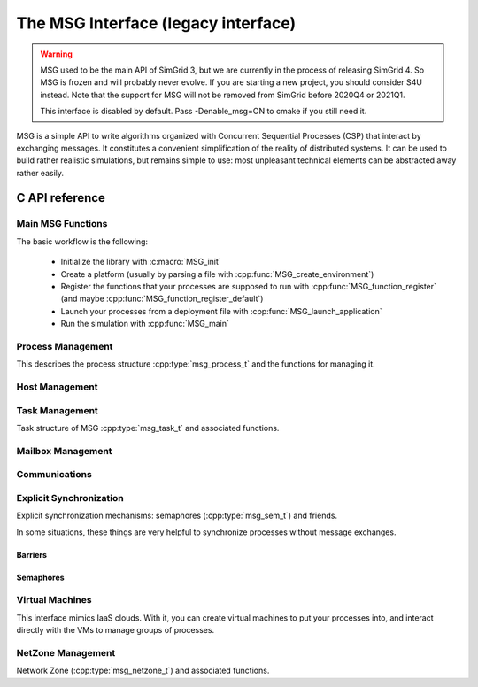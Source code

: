 .. _MSG_doc:

The MSG Interface (legacy interface)
####################################

.. warning::

   MSG used to be the main API of SimGrid 3, but we are currently in
   the process of releasing SimGrid 4. So MSG is frozen and will
   probably never evolve. If you are starting a new project, you
   should consider S4U instead. Note that the support for MSG will not
   be removed from SimGrid before 2020Q4 or 2021Q1.

   This interface is disabled by default. Pass -Denable_msg=ON to
   cmake if you still need it.

MSG is a simple API to write algorithms organized with Concurrent
Sequential Processes (CSP) that interact by exchanging messages. It
constitutes a convenient simplification of the reality of distributed
systems. It can be used to build rather realistic simulations, but
remains simple to use: most unpleasant technical elements can be
abstracted away rather easily.

C API reference
***************

Main MSG Functions
==================

The basic workflow is the following:

 - Initialize the library with :c:macro:`MSG_init`
 - Create a platform (usually by parsing a file with :cpp:func:`MSG_create_environment`)
 - Register the functions that your processes are supposed to run with
   :cpp:func:`MSG_function_register` (and maybe :cpp:func:`MSG_function_register_default`)
 - Launch your processes from a deployment file with :cpp:func:`MSG_launch_application`
 - Run the simulation with :cpp:func:`MSG_main`

.. doxygenenum:: msg_error_t

.. doxygenfunction:: MSG_config
.. doxygenfunction:: MSG_create_environment
.. doxygenfunction:: MSG_function_register
.. doxygenfunction:: MSG_function_register_default
.. doxygenfunction:: MSG_get_clock
.. doxygenfunction:: MSG_get_sent_msg
.. doxygendefine:: MSG_init
.. doxygenfunction:: MSG_launch_application
.. doxygenfunction:: MSG_main

Process Management
==================

This describes the process structure :cpp:type:`msg_process_t` and the functions for managing it.

.. doxygentypedef:: msg_process_t
.. doxygenfunction:: MSG_process_attach
.. doxygenfunction:: MSG_process_auto_restart_set
.. doxygenfunction:: MSG_process_create
.. doxygenfunction:: MSG_process_create_with_arguments
.. doxygenfunction:: MSG_process_create_with_environment
.. doxygenfunction:: MSG_process_daemonize
.. doxygenfunction:: MSG_process_detach
.. doxygenfunction:: MSG_process_from_PID
.. doxygenfunction:: MSG_process_get_data
.. doxygenfunction:: MSG_process_get_host
.. doxygenfunction:: MSG_process_get_name
.. doxygenfunction:: MSG_process_get_PID
.. doxygenfunction:: MSG_process_get_PPID
.. doxygenfunction:: MSG_process_get_properties
.. doxygenfunction:: MSG_process_get_property_value
.. doxygenfunction:: MSG_process_is_suspended
.. doxygenfunction:: MSG_process_join
.. doxygenfunction:: MSG_process_kill
.. doxygenfunction:: MSG_process_killall
.. doxygenfunction:: MSG_process_migrate
.. doxygenfunction:: MSG_process_on_exit
.. doxygenfunction:: MSG_process_ref
.. doxygenfunction:: MSG_process_restart
.. doxygenfunction:: MSG_process_resume
.. doxygenfunction:: MSG_process_self
.. doxygenfunction:: MSG_process_self_name
.. doxygenfunction:: MSG_process_self_PID
.. doxygenfunction:: MSG_process_self_PPID
.. doxygenfunction:: MSG_process_set_data
.. doxygenfunction:: MSG_process_set_data_cleanup
.. doxygenfunction:: MSG_process_set_kill_time
.. doxygenfunction:: MSG_process_sleep
.. doxygenfunction:: MSG_process_suspend
.. doxygenfunction:: MSG_process_unref
.. doxygenfunction:: MSG_process_yield

Host Management
===============

.. doxygentypedef:: msg_host_t
.. doxygenfunction:: MSG_host_by_name
.. doxygenfunction:: MSG_get_host_by_name
.. doxygenfunction:: MSG_get_host_number
.. doxygenfunction:: MSG_host_get_core_number
.. doxygenfunction:: MSG_host_get_data
.. doxygenfunction:: MSG_host_get_name
.. doxygenfunction:: MSG_host_get_nb_pstates
.. doxygenfunction:: MSG_host_get_load
.. doxygenfunction:: MSG_host_get_power_peak_at
.. doxygenfunction:: MSG_host_get_process_list
.. doxygenfunction:: MSG_host_get_properties
.. doxygenfunction:: MSG_host_get_property_value
.. doxygenfunction:: MSG_host_get_pstate
.. doxygenfunction:: MSG_host_get_speed
.. doxygenfunction:: MSG_host_is_on
.. doxygenfunction:: MSG_host_off
.. doxygenfunction:: MSG_host_on
.. doxygenfunction:: MSG_host_self
.. doxygenfunction:: MSG_host_set_data
.. doxygenfunction:: MSG_host_set_property_value
.. doxygenfunction:: MSG_host_set_pstate

Task Management
===============

Task structure of MSG :cpp:type:`msg_task_t` and associated functions.

.. doxygentypedef:: msg_task_t
.. doxygentypedef:: const_msg_task_t
.. doxygendefine:: MSG_TASK_UNINITIALIZED

.. doxygenfunction:: MSG_parallel_task_create
.. doxygenfunction:: MSG_parallel_task_execute
.. doxygenfunction:: MSG_parallel_task_execute_with_timeout
.. doxygenfunction:: MSG_task_cancel
.. doxygenfunction:: MSG_task_create
.. doxygenfunction:: MSG_task_destroy
.. doxygenfunction:: MSG_task_dsend
.. doxygenfunction:: MSG_task_dsend_bounded
.. doxygenfunction:: MSG_task_execute
.. doxygenfunction:: MSG_task_get_bytes_amount
.. doxygenfunction:: MSG_task_get_category
.. doxygenfunction:: MSG_task_get_data
.. doxygenfunction:: MSG_task_get_flops_amount
.. doxygenfunction:: MSG_task_get_name
.. doxygenfunction:: MSG_task_get_remaining_communication
.. doxygenfunction:: MSG_task_get_remaining_work_ratio
.. doxygenfunction:: MSG_task_get_sender
.. doxygenfunction:: MSG_task_get_source
.. doxygenfunction:: MSG_task_irecv
.. doxygenfunction:: MSG_task_irecv_bounded
.. doxygenfunction:: MSG_task_isend
.. doxygenfunction:: MSG_task_isend_bounded
.. doxygenfunction:: MSG_task_listen
.. doxygenfunction:: MSG_task_listen_from
.. doxygenfunction:: MSG_task_receive
.. doxygenfunction:: MSG_task_receive_bounded
.. doxygenfunction:: MSG_task_receive_with_timeout
.. doxygenfunction:: MSG_task_receive_with_timeout_bounded
.. doxygendefine:: MSG_task_recv
.. doxygendefine:: MSG_task_recv_bounded
.. doxygenfunction:: MSG_task_send
.. doxygenfunction:: MSG_task_send_bounded
.. doxygenfunction:: MSG_task_send_with_timeout
.. doxygenfunction:: MSG_task_send_with_timeout_bounded
.. doxygenfunction:: MSG_task_set_bound
.. doxygenfunction:: MSG_task_set_bytes_amount
.. doxygenfunction:: MSG_task_set_category
.. doxygenfunction:: MSG_task_set_data
.. doxygenfunction:: MSG_task_set_flops_amount
.. doxygenfunction:: MSG_task_set_name
.. doxygenfunction:: MSG_task_set_priority


Mailbox Management
==================

.. doxygenfunction:: MSG_mailbox_set_async

Communications
==============

.. doxygentypedef:: msg_comm_t
.. doxygentypedef:: const_msg_comm_t
.. doxygenfunction:: MSG_comm_destroy
.. doxygenfunction:: MSG_comm_get_status
.. doxygenfunction:: MSG_comm_get_task
.. doxygenfunction:: MSG_comm_test
.. doxygenfunction:: MSG_comm_testany
.. doxygenfunction:: MSG_comm_wait
.. doxygenfunction:: MSG_comm_waitall
.. doxygenfunction:: MSG_comm_waitany

Explicit Synchronization
========================

Explicit synchronization mechanisms: semaphores (:cpp:type:`msg_sem_t`) and friends.

In some situations, these things are very helpful to synchronize processes without message exchanges.

Barriers
--------

.. doxygentypedef:: msg_bar_t
.. doxygenfunction:: MSG_barrier_destroy
.. doxygenfunction:: MSG_barrier_init
.. doxygenfunction:: MSG_barrier_wait

Semaphores
----------

.. doxygentypedef:: msg_sem_t
.. doxygenfunction:: MSG_sem_acquire
.. doxygenfunction:: MSG_sem_acquire_timeout
.. doxygenfunction:: MSG_sem_destroy
.. doxygenfunction:: MSG_sem_get_capacity
.. doxygenfunction:: MSG_sem_init
.. doxygenfunction:: MSG_sem_release
.. doxygenfunction:: MSG_sem_would_block

Virtual Machines
================

This interface mimics IaaS clouds.
With it, you can create virtual machines to put your processes
into, and interact directly with the VMs to manage groups of
processes.

.. doxygentypedef:: msg_vm_t
.. doxygenfunction:: MSG_vm_create_core
.. doxygenfunction:: MSG_vm_create_multicore
.. doxygenfunction:: MSG_vm_destroy
.. doxygenfunction:: MSG_vm_get_name
.. doxygenfunction:: MSG_vm_get_pm
.. doxygenfunction:: MSG_vm_get_ramsize
.. doxygenfunction:: MSG_vm_is_created
.. doxygenfunction:: MSG_vm_is_running
.. doxygenfunction:: MSG_vm_is_suspended
.. doxygenfunction:: MSG_vm_resume
.. doxygenfunction:: MSG_vm_set_bound
.. doxygenfunction:: MSG_vm_set_ramsize
.. doxygenfunction:: MSG_vm_shutdown
.. doxygenfunction:: MSG_vm_start
.. doxygenfunction:: MSG_vm_suspend

NetZone Management
==================
Network Zone (:cpp:type:`msg_netzone_t`) and associated functions.

.. doxygentypedef:: msg_netzone_t
.. doxygenfunction:: MSG_zone_get_by_name
.. doxygenfunction:: MSG_zone_get_hosts
.. doxygenfunction:: MSG_zone_get_name
.. doxygenfunction:: MSG_zone_get_property_value
.. doxygenfunction:: MSG_zone_get_root
.. doxygenfunction:: MSG_zone_get_sons
.. doxygenfunction:: MSG_zone_set_property_value
